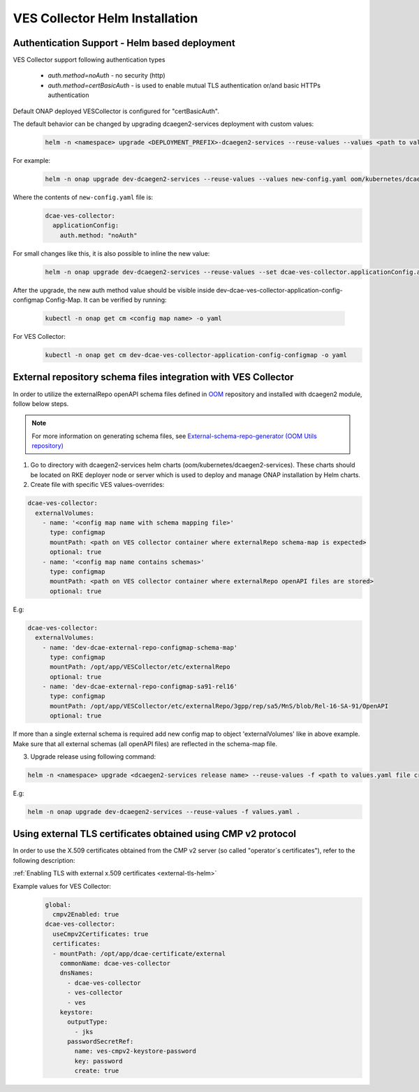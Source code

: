 .. This work is licensed under a Creative Commons Attribution 4.0 International License.
.. http://creativecommons.org/licenses/by/4.0
.. _ves-installation-helm:

VES Collector Helm Installation
===============================

Authentication Support - Helm based deployment
----------------------------------------------

VES Collector support following authentication types

    * *auth.method=noAuth* - no security (http)
    * *auth.method=certBasicAuth* - is used to enable mutual TLS authentication or/and basic HTTPs authentication

Default ONAP deployed VESCollector is configured for "certBasicAuth".

The default behavior can be changed by upgrading dcaegen2-services deployment with custom values:
    .. code-block:: bash

        helm -n <namespace> upgrade <DEPLOYMENT_PREFIX>-dcaegen2-services --reuse-values --values <path to values> <path to dcaegen2-services helm charts>

For example:
    .. code-block:: bash

        helm -n onap upgrade dev-dcaegen2-services --reuse-values --values new-config.yaml oom/kubernetes/dcaegen2-services

Where the contents of ``new-config.yaml`` file is:
    .. code-block:: bash

        dcae-ves-collector:
          applicationConfig:
            auth.method: "noAuth"

For small changes like this, it is also possible to inline the new value:
    .. code-block:: bash

        helm -n onap upgrade dev-dcaegen2-services --reuse-values --set dcae-ves-collector.applicationConfig.auth.method="noAuth" oom/kubernetes/dcaegen2-services

After the upgrade, the new auth method value should be visible inside dev-dcae-ves-collector-application-config-configmap Config-Map.
It can be verified by running:
    .. code-block:: bash

        kubectl -n onap get cm <config map name> -o yaml

For VES Collector:
    .. code-block:: bash

        kubectl -n onap get cm dev-dcae-ves-collector-application-config-configmap -o yaml


.. _external-repo-schema-via-helm:

External repository schema files integration with VES Collector
-------------------------------------------------------------------
In order to utilize the externalRepo openAPI schema files defined in `OOM <https://gerrit.onap.org/r/gitweb?p=oom.git;a=tree;f=kubernetes/dcaegen2-services/resources/external>`_ repository and installed with dcaegen2 module, follow below steps.

.. note::
  For more information on generating schema files, see `External-schema-repo-generator (OOM Utils repository) <https://gerrit.onap.org/r/gitweb?p=oom/utils.git;a=tree;f=external-schema-repo-generatore>`_

1. Go to directory with dcaegen2-services helm charts (oom/kubernetes/dcaegen2-services). These charts should be located on RKE deployer node or server which is used to deploy and manage ONAP installation by Helm charts.
2. Create file with specific VES values-overrides:

.. code-block:: yaml

  dcae-ves-collector:
    externalVolumes:
      - name: '<config map name with schema mapping file>'
        type: configmap
        mountPath: <path on VES collector container where externalRepo schema-map is expected>
        optional: true
      - name: '<config map name contains schemas>'
        type: configmap
        mountPath: <path on VES collector container where externalRepo openAPI files are stored>
        optional: true

E.g:

.. code-block:: yaml

  dcae-ves-collector:
    externalVolumes:
      - name: 'dev-dcae-external-repo-configmap-schema-map'
        type: configmap
        mountPath: /opt/app/VESCollector/etc/externalRepo
        optional: true
      - name: 'dev-dcae-external-repo-configmap-sa91-rel16'
        type: configmap
        mountPath: /opt/app/VESCollector/etc/externalRepo/3gpp/rep/sa5/MnS/blob/Rel-16-SA-91/OpenAPI
        optional: true

If more than a single external schema is required add new config map to object 'externalVolumes' like in above example. Make sure that all external schemas (all openAPI files) are reflected in the schema-map file.

3. Upgrade release using following command:

.. code-block:: bash

  helm -n <namespace> upgrade <dcaegen2-services release name> --reuse-values -f <path to values.yaml file created in previous step> <path to dcaegen2-services helm chart>

E.g:

.. code-block:: bash

  helm -n onap upgrade dev-dcaegen2-services --reuse-values -f values.yaml .


Using external TLS certificates obtained using CMP v2 protocol
--------------------------------------------------------------

In order to use the X.509 certificates obtained from the CMP v2 server (so called "operator`s certificates"), refer to the following description:

:ref:`Enabling TLS with external x.509 certificates <external-tls-helm>`

Example values for VES Collector:
    .. code-block:: bash

        global:
          cmpv2Enabled: true
        dcae-ves-collector:
          useCmpv2Certificates: true
          certificates:
          - mountPath: /opt/app/dcae-certificate/external
            commonName: dcae-ves-collector
            dnsNames:
              - dcae-ves-collector
              - ves-collector
              - ves
            keystore:
              outputType:
                - jks
              passwordSecretRef:
                name: ves-cmpv2-keystore-password
                key: password
                create: true

